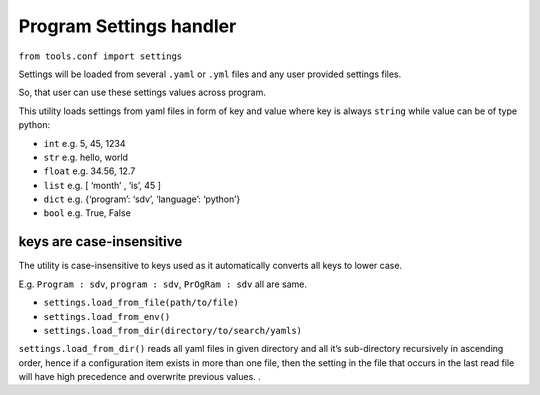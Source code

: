 Program Settings handler
------------------------

``from tools.conf import settings``

Settings will be loaded from several ``.yaml`` or ``.yml`` files and any
user provided settings files.

So, that user can use these settings values across program.

This utility loads settings from yaml files in form of key and value
where key is always ``string`` while value can be of type python:

-  ``int`` e.g. 5, 45, 1234
-  ``str`` e.g. hello, world
-  ``float`` e.g. 34.56, 12.7
-  ``list`` e.g. [ ‘month’ , ‘is’, 45 ]
-  ``dict`` e.g. {‘program’: ‘sdv’, ‘language’: ‘python’}
-  ``bool`` e.g. True, False

keys are case-insensitive
^^^^^^^^^^^^^^^^^^^^^^^^^

The utility is case-insensitive to keys used as it automatically
converts all keys to lower case.

E.g. ``Program : sdv``, ``program : sdv``, ``PrOgRam : sdv`` all are
same.

-  ``settings.load_from_file(path/to/file)``
-  ``settings.load_from_env()``
-  ``settings.load_from_dir(directory/to/search/yamls)``

``settings.load_from_dir()`` reads all yaml files in given directory and
all it’s sub-directory recursively in ascending order, hence if a
configuration item exists in more than one file, then the setting in the
file that occurs in the last read file will have high precedence and
overwrite previous values. .